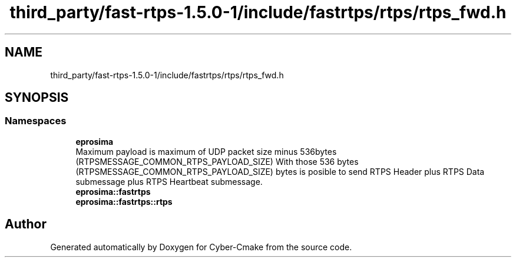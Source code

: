 .TH "third_party/fast-rtps-1.5.0-1/include/fastrtps/rtps/rtps_fwd.h" 3 "Sun Sep 3 2023" "Version 8.0" "Cyber-Cmake" \" -*- nroff -*-
.ad l
.nh
.SH NAME
third_party/fast-rtps-1.5.0-1/include/fastrtps/rtps/rtps_fwd.h
.SH SYNOPSIS
.br
.PP
.SS "Namespaces"

.in +1c
.ti -1c
.RI " \fBeprosima\fP"
.br
.RI "Maximum payload is maximum of UDP packet size minus 536bytes (RTPSMESSAGE_COMMON_RTPS_PAYLOAD_SIZE) With those 536 bytes (RTPSMESSAGE_COMMON_RTPS_PAYLOAD_SIZE) bytes is posible to send RTPS Header plus RTPS Data submessage plus RTPS Heartbeat submessage\&. "
.ti -1c
.RI " \fBeprosima::fastrtps\fP"
.br
.ti -1c
.RI " \fBeprosima::fastrtps::rtps\fP"
.br
.in -1c
.SH "Author"
.PP 
Generated automatically by Doxygen for Cyber-Cmake from the source code\&.
